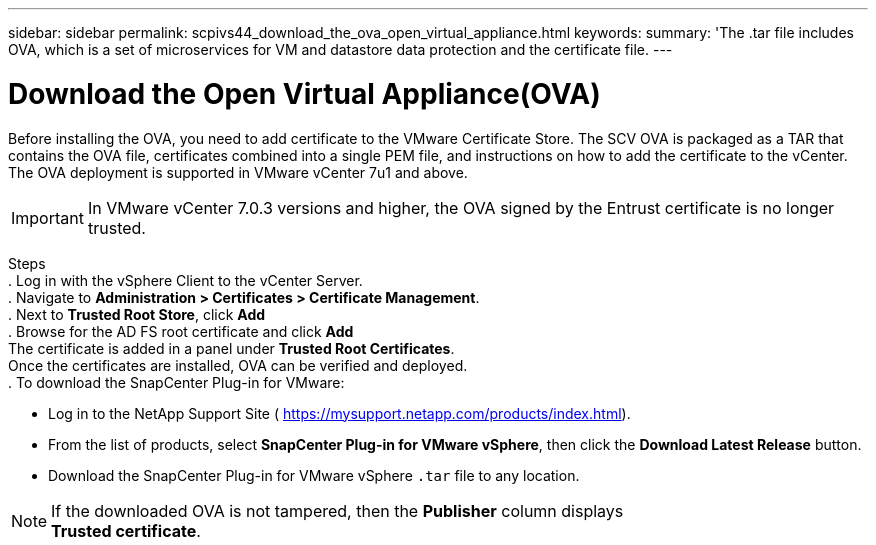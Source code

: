 ---
sidebar: sidebar
permalink: scpivs44_download_the_ova_open_virtual_appliance.html
keywords:
summary: 'The .tar file includes OVA, which is a set of microservices for VM and datastore data protection and the certificate file.
---

= Download the Open Virtual Appliance(OVA)
:hardbreaks:
:nofooter:
:icons: font
:linkattrs:
:imagesdir: ./media/

//
// This file was created with NDAC Version 2.0 (August 17, 2020)
//
// 2020-09-09 12:24:21.861206
//

[.lead]
Before installing the OVA, you need to add certificate to the VMware Certificate Store. The SCV OVA is packaged as a TAR that contains the OVA file, certificates combined into a single PEM file, and instructions on how to add the certificate to the vCenter. The OVA deployment is supported in VMware vCenter 7u1 and above.

[IMPORTANT]
In VMware vCenter 7.0.3 versions and higher, the OVA signed by the Entrust certificate is no longer trusted. 
// is this required?

Steps
. Log in with the vSphere Client to the vCenter Server.
. Navigate to *Administration > Certificates > Certificate Management*.
. Next to *Trusted Root Store*, click *Add*
. Browse for the AD FS root certificate and click *Add*
The certificate is added in a panel under *Trusted Root Certificates*.
Once the certificates are installed, OVA can be verified and deployed.
. To download the SnapCenter Plug-in for VMware:

* Log in to the NetApp Support Site ( https://mysupport.netapp.com/products/index.html[https://mysupport.netapp.com/products/index.html^]).
* From the list of products, select *SnapCenter Plug-in for VMware vSphere*, then click the *Download Latest Release* button.
* Download the SnapCenter Plug-in for VMware vSphere `.tar` file to any location.

[NOTE]
If the downloaded OVA is not tampered, then the *Publisher* column displays 
*Trusted certificate*.